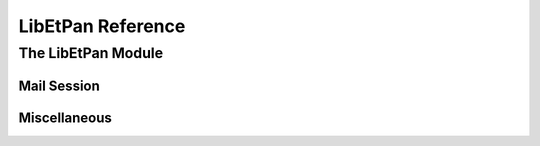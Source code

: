 LibEtPan Reference
******************

The LibEtPan Module
===================

Mail Session
------------

.. function:: mailsession-new

   :param session-driver: the session driver to use
   :value new-session: the created session

   :description:

       Create a new session, with the given driver.


.. function:: mailsession-free

   :param session: the session to free

   :description:

       Release the memory used by the session.

.. function:: mailsession-parameters

    :param session: the session
    :param id: is the command to send to the driver, usually, commands can be
               found in the header of the driver
    :param value: is the parameter of the specified call
    :value err: :const:`$MAIL_NO_ERROR` is returned on success,
                ``$MAIL_ERROR_XXX`` is returned on error

    :description:

        The function is used to make driver specific calls.

.. function:: mailsession-connect-stream

   :param session: the session
   :param stream: the stream
   :value err: :const:`$MAIL_NO_ERROR` is returned on success,
               ``$MAIL_ERROR_XXX`` is returned on error


   :description:

       There are drivers of two kinds : stream drivers (driver that connects
       to servers through TCP or other means of connection) and file drivers
       (driver that are based on filesystem)

       The following function can only be used by stream drivers.
       mailsession_connect_stream connects a stream to the session

.. function:: mailsession-connect-path

   :param session: the session
   :param path: the path
   :value err: :const:`$MAIL_NO_ERROR` is returned on success,
               ``$MAIL_ERROR_XXX`` is returned on error


   :description:

       The following function can only be used by file drivers.
       mailsession_connect_path selects the main path of the session


.. function:: mailsession-starttls

   :param session: the session
   :value err: :const:`$MAIL_NO_ERROR` is returned on success,
               ``$MAIL_ERROR_XXX`` is returned on error

   :description:

       NOTE: works only on stream drivers

       mailsession_starttls switches the current connection to TLS (secure layer)

.. function:: mailsession-login

   :param session: the session
   :param userid: the username used to authenticate
   :param password: the user password
   :value err: :const:`$MAIL_NO_ERROR` is returned on success,
               ``$MAIL_ERROR_XXX`` is returned on error

   :description:

       mailsession_login notifies the login and the password to authenticate
       to the session

.. function:: mailsession-login-sasl

   :param session: the session
   :param auth-type: type of SASL authentication
   :param server-fqdn: server full qualified domain name
   :param local-ip-port: local IP port (client)
   :param remote-ip-port: remote IP port (server)
   :param login: login
   :param auth-name: authentication name
   :param password: password
   :param realm: realm
   :value err: :const:`$MAIL_NO_ERROR` is returned on success,
               ``$MAIL_ERROR_XXX`` is returned on error

   :description:

       mailsession_login notifies the SASL authentication information
       to the session

.. function:: mailsession-logout

   :param session: the session
   :value err: :const:`$MAIL_NO_ERROR` is returned on success,
               ``$MAIL_ERROR_XXX`` is returned on error

   :description:

       NOTE: this function doesn't often work on filsystem drivers

       mailsession_logout deconnects the session and closes the stream.

.. function:: mailsession-noop

   :param session: the session
   :value err: :const:`$MAIL_NO_ERROR` is returned on success,
               ``$MAIL_ERROR_XXX`` is returned on error

   :description:

       mailsession_noop does no operation on the session, but it can be
       used to poll for the status of the connection.

.. function:: mailsession-build-folder-name

   :param session: the session
   :param mb: the parent mailbox
   :param name: the name of the folder to create
   :value err: :const:`$MAIL_NO_ERROR` is returned on success,
               ``$MAIL_ERROR_XXX`` is returned on error
   :value result: the complete name of the folder to create

   :description:

       NOTE: driver's specific should be used

       mailsession_build_folder_name will return an allocated string with
       that contains the complete path of the folder to create

.. function:: mailsession-create-folder

   :param session: the session
   :param mb: the mailbox name
   :value err: :const:`$MAIL_NO_ERROR` is returned on success,
               ``$MAIL_ERROR_XXX`` is returned on error

   :description:

       NOTE: driver's specific should be used

       mailsession_create_folder creates the folder that corresponds to the
       given name

.. function:: mailsession-delete-folder

   :param session: the session
   :param mb: the mailbox name
   :value err: :const:`$MAIL_NO_ERROR` is returned on success,
               ``$MAIL_ERROR_XXX`` is returned on error

   :description:

       NOTE: driver's specific should be used

       mailsession_delete_folder deletes the folder that corresponds to the
       given name

.. function:: mailsession-rename-folder

   :param session: the session
   :param mb: the mailbox name
   :param new-name: the new mailbox name, the parent of the new folder can be
                    different
   :value err: :const:`$MAIL_NO_ERROR` is returned on success,
               ``$MAIL_ERROR_XXX`` is returned on error

   :description:

       mailsession_rename_folder changes the name of the folder

.. function:: mailsession-check-folder

   :param session: the session
   :value err: :const:`$MAIL_NO_ERROR` is returned on success,
               ``$MAIL_ERROR_XXX`` is returned on error

   :description:

       mailsession_check_folder makes a checkpoint of the session

.. function:: mailsession-examine-folder

   :param session: the session
   :param mb: the selected mailbox name
   :value err: :const:`$MAIL_NO_ERROR` is returned on success,
               ``$MAIL_ERROR_XXX`` is returned on error

   :description:

       NOTE: this function is not implemented in most drivers

       mailsession_examine_folder selects a mailbox as readonly

.. function:: mailsession-select-folder

   :param session: the session
   :param mb: the selected mailbox name
   :value err: :const:`$MAIL_NO_ERROR` is returned on success,
               ``$MAIL_ERROR_XXX`` is returned on error

   :description:

       mailsession_select_folder selects a mailbox

.. function:: mailsession-expunge-folder

   :param session: the session
   :value err: :const:`$MAIL_NO_ERROR` is returned on success,
               ``$MAIL_ERROR_XXX`` is returned on error

   :description:

       mailsession_expunge_folder deletes all messages marked \Deleted

.. function:: mailsession-status-folder

   :param session: the session
   :param mb: the mailbox to query
   :value err: :const:`$MAIL_NO_ERROR` is returned on success,
               ``$MAIL_ERROR_XXX`` is returned on error
   :value result-messages: the number of messages
   :value result-recent: the number of recent messages
   :value result-unseen: the number of unseen messages

   :description:

       mailsession_status_folder queries the status of the folder
       (number of messages, number of recent messages, number of unseen messages)

.. function:: mailsession-messages-number

   :param session: the session
   :param mb: the mailbox to query
   :value err: :const:`$MAIL_NO_ERROR` is returned on success,
               ``$MAIL_ERROR_XXX`` is returned on error
   :value result: the number of messages in the mailbox

   :description:

       mailsession_messages_number queries the number of messages in the folder

.. function:: mailsession-recent-number

   :param session: the session
   :param mb: the mailbox to query
   :value err: :const:`$MAIL_NO_ERROR` is returned on success,
               ``$MAIL_ERROR_XXX`` is returned on error
   :value result: the number of recent messages in the mailbox

   :description:

       mailsession_recent_number queries the number of recent messages in the folder

.. function:: mailsession-unseen-number

   :param session: the session
   :param mb: the mailbox to query
   :value err: :const:`$MAIL_NO_ERROR` is returned on success,
               ``$MAIL_ERROR_XXX`` is returned on error
   :value result: the number of unseen messages in the mailbox

   :description:

       mailsession_unseen_number queries the number of unseen messages in the folder

.. function:: mailsession-list-folders

   :param session: the session
   :param mb: the mailbox
   :value err: :const:`$MAIL_NO_ERROR` is returned on success,
               ``$MAIL_ERROR_XXX`` is returned on error
   :value result: list of mailboxes, this structure has to be freed with
                  mail-list-free()

   :description:

       NOTE: driver's specific should be used

       mailsession_list_folders returns the list of all sub-mailboxes
       of the given mailbox

.. function:: mailsession-lsub-folders

   :param session: the session
   :param mb: the mailbox
   :value err: :const:`$MAIL_NO_ERROR` is returned on success,
               ``$MAIL_ERROR_XXX`` is returned on error
   :value result: list of mailboxes, this structure has to be freed with
                  mail-list-free()

   :description:

       NOTE: driver's specific should be used

       mailsession_lsub_folders returns the list of subscribed
       sub-mailboxes of the given mailbox

.. function:: mailsession-subscribe-folder

   :param session: the session
   :param mb: the mailbox
   :value err: :const:`$MAIL_NO_ERROR` is returned on success,
               ``$MAIL_ERROR_XXX`` is returned on error

   :description:

       NOTE: driver's specific should be used

       mailsession_subscribe_folder subscribes to the given mailbox

.. function:: mailsession-unsubscribe-folder

   :param session: the session
   :param mb: the mailbox
   :value err: :const:`$MAIL_NO_ERROR` is returned on success,
               ``$MAIL_ERROR_XXX`` is returned on error

   :description:

       NOTE: driver's specific should be used

       mailsession_unsubscribe_folder unsubscribes to the given mailbox

.. function:: mailsession-append-message

   :param session: the session
   :param message: a string containing the RFC 2822 message
   :param size: the size of the message
   :value err: :const:`$MAIL_NO_ERROR` is returned on success,
               ``$MAIL_ERROR_XXX`` is returned on error

   :description:

       mailsession_append_message adds a RFC 2822 message to the current
       given mailbox

.. function:: mailsession-copy-message

   :param session: the session
   :param num: the message number
   :param mb: the destination mailbox
   :value err: :const:`$MAIL_NO_ERROR` is returned on success,
               ``$MAIL_ERROR_XXX`` is returned on error

   :description:

       NOTE: some drivers does not implement this

       mailsession_copy_message copies a message whose number is given to
       a given mailbox. The mailbox must be accessible from the same session.

.. function:: mailsession-move-message

   :param session: the session
   :param num: the message number
   :param mb: the destination mailbox
   :value err: :const:`$MAIL_NO_ERROR` is returned on success,
               ``$MAIL_ERROR_XXX`` is returned on error

   :description:

       NOTE: some drivers does not implement this

       mailsession_move_message copies a message whose number is given to
       a given mailbox. The mailbox must be accessible from the same session.

.. function:: mailsession-get-messages-list

   :param session: the session
   :value err: :const:`$MAIL_NO_ERROR` is returned on success,
               ``$MAIL_ERROR_XXX`` is returned on error
   :value result: the list of message numbers, this structure has to be freed
                  with mailmessage-list-free()

   :description:

       mailsession_get_messages_list returns the list of message numbers
       of the current mailbox.

.. function:: mailsession-get-envelopes-list

   :param session: the session
   :value err: :const:`$MAIL_NO_ERROR` is returned on success,
               ``$MAIL_ERROR_XXX`` is returned on error
   :value result: the list of mailmessage structures

   :description:

       mailsession_get_envelopes_list fills the parsed fields in the
       mailmessage structures of the mailmessage_list.

.. function:: mailsession-remove-message

   :param session: the session
   :param num: the message number
   :value err: :const:`$MAIL_NO_ERROR` is returned on success,
               ``$MAIL_ERROR_XXX`` is returned on error

   :description:

       NOTE: some drivers does not implement this

       mailsession_remove_message removes the given message from the mailbox.
       The message is permanently deleted.

.. function:: mailsession-get-message

   :param session: the session
   :param num: the message number
   :value err: :const:`$MAIL_NO_ERROR` is returned on success,
               ``$MAIL_ERROR_XXX`` is returned on error
   :value result: the allocated mailmessage structure, this structure has to be
                  freed with mailmessage-free()

   :description:

       mailsession_get_message returns a mailmessage structure that corresponds
       to the given message number.
       **WARNING** mailsession_get_message_by_uid() should be used instead.

.. function:: mailsession-get-message-by-uid

   :param session: the session
   :param uid: the message unique identifier
   :value err: :const:`$MAIL_NO_ERROR` is returned on success,
               ``$MAIL_ERROR_XXX`` is returned on error
   :value result: the allocated mailmessage structure, this structure has to be
                  freed with mailmessage-free()

   :description:

       mailsession_get_message_by_uid returns a mailmessage structure
       that corresponds to the given message unique identifier.
       This is currently implemented only for cached drivers.
       **WARNING** That will deprecates the use of mailsession_get_message()


Miscellaneous
-------------


.. function:: libetpan-get-version-major

   :value major-version: LibEtPan major version number

.. function:: libetpan-get-version-minor

   :value minor-version: LibEtPan minor version number

.. constant:: $MAIL_NO_ERROR

